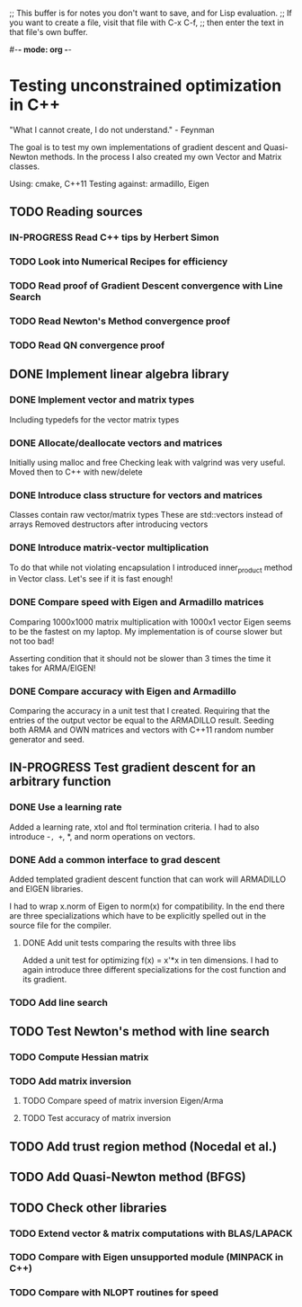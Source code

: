 ;; This buffer is for notes you don't want to save, and for Lisp evaluation.
;; If you want to create a file, visit that file with C-x C-f,
;; then enter the text in that file's own buffer.

#-*- mode: org -*-
#+STARTUP: showall
#+TODO: WAITING TODO IN-PROGRESS DONE
#+TAGS: { @journal(j) @conference(c) @idea(i) @general(g) }

* Testing unconstrained optimization in C++
"What I cannot create, I do not understand." - Feynman

The goal is to test my own implementations of gradient descent
and Quasi-Newton methods. In the process I also created
my own Vector and Matrix classes.

Using: cmake, C++11
Testing against: armadillo, Eigen

** TODO Reading sources
*** IN-PROGRESS Read C++ tips by Herbert Simon
*** TODO Look into Numerical Recipes for efficiency
*** TODO Read proof of Gradient Descent convergence with Line Search
*** TODO Read Newton's Method convergence proof
*** TODO Read QN convergence proof
** DONE Implement linear algebra library
*** DONE Implement vector and matrix types
Including typedefs for the vector matrix types
*** DONE Allocate/deallocate vectors and matrices
Initially using malloc and free
Checking leak with valgrind was very useful.
Moved then to C++ with new/delete
*** DONE Introduce class structure for vectors and matrices
Classes contain raw vector/matrix types
These are std::vectors instead of arrays
Removed destructors after introducing vectors
*** DONE Introduce matrix-vector multiplication
To do that while not violating encapsulation I introduced
inner_product method in Vector class. Let's see if it is
fast enough!
*** DONE Compare speed with Eigen and Armadillo matrices
Comparing 1000x1000 matrix multiplication with 1000x1 vector
Eigen seems to be the fastest on my laptop.
My implementation is of course slower but not too bad!

Asserting condition that it should not be slower than
3 times the time it takes for ARMA/EIGEN!
*** DONE Compare accuracy with Eigen and Armadillo
Comparing the accuracy in a unit test that I created.
Requiring that the entries of the output vector be equal
to the ARMADILLO result. Seeding both ARMA and OWN 
matrices and vectors with C++11 random number generator
and seed.

** IN-PROGRESS Test gradient descent for an arbitrary function
*** DONE Use a learning rate
Added a learning rate, xtol and ftol termination
criteria. I had to also introduce -=, +=, *, and norm
operations on vectors.
*** DONE Add a common interface to grad descent
Added templated gradient descent function that can work
will ARMADILLO and EIGEN libraries. 

I had to wrap x.norm of Eigen to norm(x) for compatibility. 
In the end there are three specializations which have to be
explicitly spelled out in the source file for the compiler.

**** DONE Add unit tests comparing the results with three libs
Added a unit test for optimizing f(x) = x'*x in ten dimensions.
I had to again introduce three different specializations
for the cost function and its gradient.

*** TODO Add line search
** TODO Test Newton's method with line search
*** TODO Compute Hessian matrix
*** TODO Add matrix inversion
**** TODO Compare speed of matrix inversion Eigen/Arma
**** TODO Test accuracy of matrix inversion
** TODO Add trust region method (Nocedal et al.)
** TODO Add Quasi-Newton method (BFGS)
** TODO Check other libraries
*** TODO Extend vector & matrix computations with BLAS/LAPACK
*** TODO Compare with Eigen unsupported module (MINPACK in C++)
*** TODO Compare with NLOPT routines for speed
